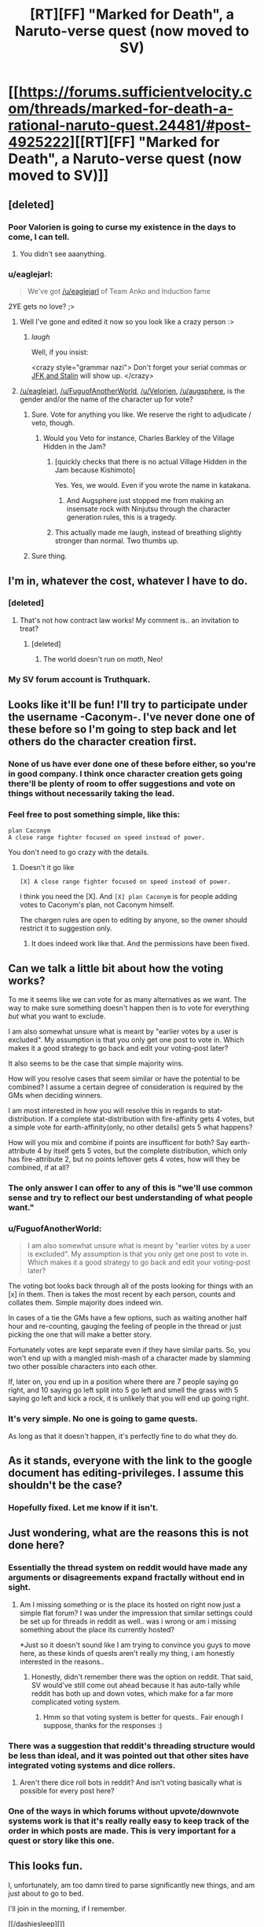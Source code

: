 #+TITLE: [RT][FF] "Marked for Death", a Naruto-verse quest (now moved to SV)

* [[https://forums.sufficientvelocity.com/threads/marked-for-death-a-rational-naruto-quest.24481/#post-4925222][[RT][FF] "Marked for Death", a Naruto-verse quest (now moved to SV)]]
:PROPERTIES:
:Author: eaglejarl
:Score: 32
:DateUnix: 1449777733.0
:DateShort: 2015-Dec-10
:END:

** [deleted]
:PROPERTIES:
:Score: 11
:DateUnix: 1449785578.0
:DateShort: 2015-Dec-11
:END:

*** Poor Valorien is going to curse my existence in the days to come, I can tell.
:PROPERTIES:
:Author: Velorien
:Score: 6
:DateUnix: 1449786071.0
:DateShort: 2015-Dec-11
:END:

**** You didn't see aaanything.
:PROPERTIES:
:Author: FuguofAnotherWorld
:Score: 4
:DateUnix: 1449786175.0
:DateShort: 2015-Dec-11
:END:


*** u/eaglejarl:
#+begin_quote
  We've got [[/u/eaglejarl]] of Team Anko and Induction fame
#+end_quote

2YE gets no love? ;>
:PROPERTIES:
:Author: eaglejarl
:Score: 3
:DateUnix: 1449785823.0
:DateShort: 2015-Dec-11
:END:

**** Well I've gone and edited it now so you look like a crazy person :>
:PROPERTIES:
:Author: FuguofAnotherWorld
:Score: 2
:DateUnix: 1449786136.0
:DateShort: 2015-Dec-11
:END:

***** /laugh/

Well, if you insist:

<crazy style="grammar nazi"> Don't forget your serial commas or [[http://www.verbicidemagazine.com/wp-content/uploads/2011/09/Oxford-Comma.jpg][JFK and Stalin]] will show up. </crazy>
:PROPERTIES:
:Author: eaglejarl
:Score: 5
:DateUnix: 1449786298.0
:DateShort: 2015-Dec-11
:END:


**** [[/u/eaglejarl]], [[/u/FuguofAnotherWorld]], [[/u/Velorien]], [[/u/augsphere]], is the gender and/or the name of the character up for vote?
:PROPERTIES:
:Author: Transfuturist
:Score: 2
:DateUnix: 1449786313.0
:DateShort: 2015-Dec-11
:END:

***** Sure. Vote for anything you like. We reserve the right to adjudicate / veto, though.
:PROPERTIES:
:Author: eaglejarl
:Score: 3
:DateUnix: 1449786522.0
:DateShort: 2015-Dec-11
:END:

****** Would you Veto for instance, Charles Barkley of the Village Hidden in the Jam?
:PROPERTIES:
:Author: Reasonableviking
:Score: 8
:DateUnix: 1449786757.0
:DateShort: 2015-Dec-11
:END:

******* [quickly checks that there is no actual Village Hidden in the Jam because Kishimoto]

Yes. Yes, we would. Even if you wrote the name in katakana.
:PROPERTIES:
:Author: Velorien
:Score: 12
:DateUnix: 1449787796.0
:DateShort: 2015-Dec-11
:END:

******** And Augsphere just stopped me from making an insensate rock with Ninjutsu through the character generation rules, this is a tragedy.
:PROPERTIES:
:Author: Reasonableviking
:Score: 6
:DateUnix: 1449788175.0
:DateShort: 2015-Dec-11
:END:


******* This actually made me laugh, instead of breathing slightly stronger than normal. Two thumbs up.
:PROPERTIES:
:Author: Transfuturist
:Score: 3
:DateUnix: 1449793657.0
:DateShort: 2015-Dec-11
:END:


***** Sure thing.
:PROPERTIES:
:Author: FuguofAnotherWorld
:Score: 1
:DateUnix: 1449787181.0
:DateShort: 2015-Dec-11
:END:


** I'm in, whatever the cost, whatever I have to do.
:PROPERTIES:
:Author: krakonfour
:Score: 8
:DateUnix: 1449786787.0
:DateShort: 2015-Dec-11
:END:

*** [deleted]
:PROPERTIES:
:Score: 8
:DateUnix: 1449787809.0
:DateShort: 2015-Dec-11
:END:

**** That's not how contract law works! My comment is.. an invitation to treat?
:PROPERTIES:
:Author: krakonfour
:Score: 7
:DateUnix: 1449789329.0
:DateShort: 2015-Dec-11
:END:

***** [deleted]
:PROPERTIES:
:Score: 10
:DateUnix: 1449789584.0
:DateShort: 2015-Dec-11
:END:

****** The world doesn't run on /math/, Neo!
:PROPERTIES:
:Author: Subrosian_Smithy
:Score: 7
:DateUnix: 1449856087.0
:DateShort: 2015-Dec-11
:END:


*** My SV forum account is Truthquark.
:PROPERTIES:
:Author: krakonfour
:Score: 1
:DateUnix: 1449790170.0
:DateShort: 2015-Dec-11
:END:


** Looks like it'll be fun! I'll try to participate under the username -Caconym-. I've never done one of these before so I'm going to step back and let others do the character creation first.
:PROPERTIES:
:Author: Airgineer1
:Score: 2
:DateUnix: 1449781904.0
:DateShort: 2015-Dec-11
:END:

*** None of us have ever done one of these before either, so you're in good company. I think once character creation gets going there'll be plenty of room to offer suggestions and vote on things without necessarily taking the lead.
:PROPERTIES:
:Author: Velorien
:Score: 2
:DateUnix: 1449782124.0
:DateShort: 2015-Dec-11
:END:


*** Feel free to post something simple, like this:

#+begin_example
  plan Caconym 
  A close range fighter focused on speed instead of power. 
#+end_example

You don't need to go crazy with the details.
:PROPERTIES:
:Author: eaglejarl
:Score: 2
:DateUnix: 1449782179.0
:DateShort: 2015-Dec-11
:END:

**** Doesn't it go like

#+begin_example
  [X] A close range fighter focused on speed instead of power.
#+end_example

I think you need the [X]. And =[X] plan Caconym= is for people adding votes to Caconym's plan, not Caconym himself.

The chargen rules are open to editing by anyone, so the owner should restrict it to suggestion only.
:PROPERTIES:
:Author: Transfuturist
:Score: 2
:DateUnix: 1449784829.0
:DateShort: 2015-Dec-11
:END:

***** It does indeed work like that. And the permissions have been fixed.
:PROPERTIES:
:Author: FuguofAnotherWorld
:Score: 1
:DateUnix: 1449790032.0
:DateShort: 2015-Dec-11
:END:


** Can we talk a little bit about how the voting works?

To me it seems like we can vote for as many alternatives as we want. The way to make sure something doesn't happen then is to vote for everything /but/ what you want to exclude.

I am also somewhat unsure what is meant by "earlier votes by a user is excluded". My assumption is that you only get one post to vote in. Which makes it a good strategy to go back and edit your voting-post later?

It also seems to be the case that simple majority wins.

How will you resolve cases that seem similar or have the potential to be combined? I assume a certain degree of consideration is required by the GMs when deciding winners.

I am most interested in how you will resolve this in regards to stat-distribution. If a complete stat-distribution with fire-affinity gets 4 votes, but a simple vote for earth-affinity(only, no other details) gets 5 what happens?

How will you mix and combine if points are insufficent for both? Say earth-attribute 4 by itself gets 5 votes, but the complete distribution, which only has fire-attribute 2, but no points leftover gets 4 votes, how will they be combined, if at all?
:PROPERTIES:
:Author: mordorisbad
:Score: 2
:DateUnix: 1449798157.0
:DateShort: 2015-Dec-11
:END:

*** The only answer I can offer to any of this is "we'll use common sense and try to reflect our best understanding of what people want."
:PROPERTIES:
:Author: eaglejarl
:Score: 3
:DateUnix: 1449799735.0
:DateShort: 2015-Dec-11
:END:


*** u/FuguofAnotherWorld:
#+begin_quote
  I am also somewhat unsure what is meant by "earlier votes by a user is excluded". My assumption is that you only get one post to vote in. Which makes it a good strategy to go back and edit your voting-post later?
#+end_quote

The voting bot looks back through all of the posts looking for things with an [x] in them. Then is takes the most recent by each person, counts and collates them. Simple majority does indeed win.

In cases of a tie the GMs have a few options, such as waiting another half hour and re-counting, gauging the feeling of people in the thread or just picking the one that will make a better story.

Fortunately votes are kept separate even if they have similar parts. So, you won't end up with a mangled mish-mash of a character made by slamming two other possible characters into each other.

If, later on, you end up in a position where there are 7 people saying go right, and 10 saying go left split into 5 go left and smell the grass with 5 saying go left and kick a rock, it is unlikely that you will end up going right.
:PROPERTIES:
:Author: FuguofAnotherWorld
:Score: 2
:DateUnix: 1449799679.0
:DateShort: 2015-Dec-11
:END:


*** It's very simple. No one is going to game quests.

As long as that it doesn't happen, it's perfectly fine to do what they do.
:PROPERTIES:
:Author: hackerkiba
:Score: 1
:DateUnix: 1449799446.0
:DateShort: 2015-Dec-11
:END:


** As it stands, everyone with the link to the google document has editing-privileges. I assume this shouldn't be the case?
:PROPERTIES:
:Author: mordorisbad
:Score: 1
:DateUnix: 1449784775.0
:DateShort: 2015-Dec-11
:END:

*** Hopefully fixed. Let me know if it isn't.
:PROPERTIES:
:Author: Velorien
:Score: 2
:DateUnix: 1449785432.0
:DateShort: 2015-Dec-11
:END:


** Just wondering, what are the reasons this is not done here?
:PROPERTIES:
:Author: IomKg
:Score: 1
:DateUnix: 1449785093.0
:DateShort: 2015-Dec-11
:END:

*** Essentially the thread system on reddit would have made any arguments or disagreements expand fractally without end in sight.
:PROPERTIES:
:Author: FuguofAnotherWorld
:Score: 2
:DateUnix: 1449785962.0
:DateShort: 2015-Dec-11
:END:

**** Am I missing something or is the place its hosted on right now just a simple flat forum? I was under the impression that similar settings could be set up for threads in reddit as well.. was i wrong or am i missing something about the place its currently hosted?

*Just so it doesn't sound like I am trying to convince you guys to move here, as these kinds of quests aren't really my thing, i am honestly interested in the reasons..
:PROPERTIES:
:Author: IomKg
:Score: 1
:DateUnix: 1449787119.0
:DateShort: 2015-Dec-11
:END:

***** Honestly, didn't remember there was the option on reddit. That said, SV would've still come out ahead because it has auto-tally while reddit has both up and down votes, which make for a far more complicated voting system.
:PROPERTIES:
:Author: FuguofAnotherWorld
:Score: 1
:DateUnix: 1449787773.0
:DateShort: 2015-Dec-11
:END:

****** Hmm so that voting system is better for quests.. Fair enough I suppose, thanks for the responses :)
:PROPERTIES:
:Author: IomKg
:Score: 1
:DateUnix: 1449788789.0
:DateShort: 2015-Dec-11
:END:


*** There was a suggestion that reddit's threading structure would be less than ideal, and it was pointed out that other sites have integrated voting systems and dice rollers.
:PROPERTIES:
:Author: eaglejarl
:Score: 1
:DateUnix: 1449785722.0
:DateShort: 2015-Dec-11
:END:

**** Aren't there dice roll bots in reddit? And isn't voting basically what is possible for every post here?
:PROPERTIES:
:Author: IomKg
:Score: 1
:DateUnix: 1449787241.0
:DateShort: 2015-Dec-11
:END:


*** One of the ways in which forums without upvote/downvote systems work is that it's really really easy to keep track of the order in which posts are made. This is very important for a quest or story like this one.
:PROPERTIES:
:Author: blazinghand
:Score: 1
:DateUnix: 1449813649.0
:DateShort: 2015-Dec-11
:END:


** This looks fun.

I, unfortunately, am too damn tired to parse significantly new things, and am just about to go to bed.

I'll join in the morning, if I remember.

[[/dashiesleep][]]
:PROPERTIES:
:Author: Riddle-Tom_Riddle
:Score: 1
:DateUnix: 1449805954.0
:DateShort: 2015-Dec-11
:END:

*** We'd be glad to have you on board.
:PROPERTIES:
:Author: FuguofAnotherWorld
:Score: 2
:DateUnix: 1449849316.0
:DateShort: 2015-Dec-11
:END:

**** Ayy, thanks for the reminder! I'll get right on that.

[[/colgateayyy][]]
:PROPERTIES:
:Author: Riddle-Tom_Riddle
:Score: 1
:DateUnix: 1449851371.0
:DateShort: 2015-Dec-11
:END:


** Hm. I know basically nothing about the /Naruto/ universe except what I learned through /Lighting Up The Dark/, /Time Braid/, and /The Waves Arisen/. I do think it would be fun to participate, as a cowardly ninja who would rather be an unpowered civilian, to excuse my lack of knowledge. Is that plausible?
:PROPERTIES:
:Author: AmeteurOpinions
:Score: 1
:DateUnix: 1449871019.0
:DateShort: 2015-Dec-12
:END:

*** What's happening right now is that a group of people are building one ninja together, then will vote on that character's actions.
:PROPERTIES:
:Author: krakonfour
:Score: 2
:DateUnix: 1449871663.0
:DateShort: 2015-Dec-12
:END:


*** The world is AU enough your canon knowledge would be mostly irrelevant anyway, so you're fine.
:PROPERTIES:
:Author: FuguofAnotherWorld
:Score: 2
:DateUnix: 1449880281.0
:DateShort: 2015-Dec-12
:END:


*** That's fine.

Pretty much my entire knowledgebase comes from fanfic and the wiki, so if you've read LUTD, TB, and TWA you're probably fine. I haven't had the interest to read the manga. I tried the anime but it drove me so crazy / bored me so much that I stopped around the end of the Wave arc.
:PROPERTIES:
:Author: eaglejarl
:Score: 2
:DateUnix: 1449874920.0
:DateShort: 2015-Dec-12
:END:


** Welp, guess I'm joining in on this. Discussions should be interesting.

Hopefully "Plan Stealth Assassin" ends up winning.
:PROPERTIES:
:Author: XxChronOblivionxX
:Score: 1
:DateUnix: 1449900984.0
:DateShort: 2015-Dec-12
:END:

*** It did. In a landslide.
:PROPERTIES:
:Author: eaglejarl
:Score: 3
:DateUnix: 1449904964.0
:DateShort: 2015-Dec-12
:END:

**** Keep it on the down-low, but my last vote has some background-color elements. I'm trying to be sneaky, like a stealth assassin. :U

Also, in case you didn't see it, I put the Stealth Assassin into [[https://docs.google.com/spreadsheets/d/1s2mL8slpx0G-QlGeiZIwuDZA7fkBoyR0GtGorf-Cpmg/edit?usp=sharing][the character spreadsheet as an example.]]
:PROPERTIES:
:Author: Transfuturist
:Score: 1
:DateUnix: 1449905418.0
:DateShort: 2015-Dec-12
:END:

***** u/eaglejarl:
#+begin_quote
  Keep it on the down-low, but my last vote has some background-color elements. I'm trying to be sneaky, like a stealth assassin. :U
#+end_quote

Sneaky indeed!

#+begin_quote
  Also, in case you didn't see it, I put the Stealth Assassin into the character spreadsheet as an example.
#+end_quote

"Gender: Rock"???
:PROPERTIES:
:Author: eaglejarl
:Score: 2
:DateUnix: 1449906378.0
:DateShort: 2015-Dec-12
:END:

****** u/Transfuturist:
#+begin_quote
  "Gender: Rock"???
#+end_quote

[[https://www.reddit.com/r/rational/comments/3w9pdw/rtff_marked_for_death_a_narutoverse_quest_now/cxuo35o][It's a reference.]] Also a placeholder.

I mean, are you going to tell me that rocks have a gender?
:PROPERTIES:
:Author: Transfuturist
:Score: 2
:DateUnix: 1449907023.0
:DateShort: 2015-Dec-12
:END:

******* u/Velorien:
#+begin_quote
  I mean, are you going to tell me that rocks have a gender?
#+end_quote

[[https://en.wikipedia.org/wiki/Dwayne_Johnson]]

Sorry, couldn't resist.
:PROPERTIES:
:Author: Velorien
:Score: 3
:DateUnix: 1449911153.0
:DateShort: 2015-Dec-12
:END:
